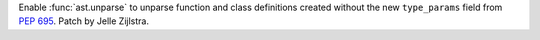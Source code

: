 Enable :func:`ast.unparse` to unparse function and class definitions created
without the new ``type_params`` field from :pep:`695`. Patch by Jelle
Zijlstra.
